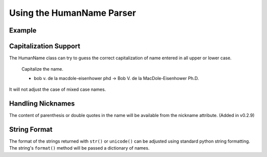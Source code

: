 Using the HumanName Parser
==========================

Example
-------

.. doctest::
    :options: +NORMALIZE_WHITESPACE

    >>> from nameparser import HumanName
    >>> name = HumanName("Dr. Juan Q. Xavier de la Vega III")
    >>> name.title
    u'Dr.'
    >>> name["title"]
    u'Dr.'
    >>> name.first
    u'Juan'
    >>> name.middle
    u'Q. Xavier'
    >>> name.last
    u'de la Vega'
    >>> name.suffix
    u'III'
    >>> name.full_name = "Juan Q. Xavier Velasquez y Garcia, Jr."
    >>> name
    <HumanName : [
    	title: '' 
    	first: 'Juan' 
    	middle: 'Q. Xavier' 
    	last: 'Velasquez y Garcia' 
    	suffix: 'Jr.'
    	nickname: ''
    ]>
    >>> name.middle = "Jason Alexander"
    >>> name.middle
    u'Jason Alexander'
    >>> name
    <HumanName : [
        title: '' 
        first: 'Juan' 
        middle: 'Jason Alexander' 
        last: 'Velasquez y Garcia' 
        suffix: 'Jr.'
        nickname: ''
    ]>
    >>> name.suffix = ["custom","values"]
    >>> name.suffix
    u'custom values'
    >>> name.full_name = 'Doe-Ray, Jonathan "John" A. Harris'
    >>> name.as_dict()
    {u'last': u'Doe-Ray', u'suffix': u'', u'title': u'', u'middle': u'A. Harris', u'nickname': u'John', u'first': u'Jonathan'}
    >>> name.as_dict(False) # add False to hide keys with empty values
    {u'middle': u'A. Harris', u'nickname': u'John', u'last': u'Doe-Ray', u'first': u'Jonathan'}
    >>> name = HumanName("Dr. Juan Q. Xavier de la Vega III")
    >>> name2 = HumanName("de la vega, dr. juan Q. xavier III")
    >>> name == name2
    True
    >>> len(name)
    5
    >>> list(name)
    [u'Dr.', u'Juan', u'Q. Xavier', u'de la Vega', u'III']
    >>> name[1:-2]
    [u'Juan', u'Q. Xavier', u'de la Vega']
    >>> name = HumanName('bob v. de la macdole-eisenhower phd')
    >>> name.capitalize()
    >>> unicode(name)
    u'Bob V. de la MacDole-Eisenhower Ph.D.'
    >>> # Don't touch mixed case names
    >>> name = HumanName('Shirley Maclaine')
    >>> name.capitalize()
    >>> unicode(name) 
    u'Shirley Maclaine'


Capitalization Support
----------------------

The HumanName class can try to guess the correct capitalization of name
entered in all upper or lower case. 


    Capitalize the name.

    * bob v. de la macdole-eisenhower phd -> Bob V. de la MacDole-Eisenhower Ph.D.

.. doctest:: capitalize

    >>> name = HumanName("bob v. de la macdole-eisenhower phd")
    >>> name.capitalize()
    >>> unicode(name)
    u'Bob V. de la MacDole-Eisenhower Ph.D.'

It will not adjust the case of mixed case names.


Handling Nicknames
------------------

The content of parenthesis or double quotes in the name will be
available from the nickname attribute. (Added in v0.2.9)

.. doctest:: nicknames
    :options: +NORMALIZE_WHITESPACE

    >>> name = HumanName('Jonathan "John" A. Smith')
    >>> name
    <HumanName : [
    	title: '' 
    	first: 'Jonathan' 
    	middle: 'A.' 
    	last: 'Smith' 
    	suffix: ''
    	nickname: 'John'
    ]>


String Format
-------------

The format of the strings returned with ``str()`` or ``unicode()`` can be adjusted
using standard python string formatting. The string's ``format()``
method will be passed a dictionary of names.

.. doctest:: string format

    >>> name = HumanName("Rev John A. Kenneth Doe III")
    >>> str(name)
    'Rev John A. Kenneth Doe III'
    >>> name.string_format = "{last}, {title} {first} {middle}, {suffix}"
    >>> str(name)
    'Doe, Rev John A. Kenneth, III'
    >>> name.string_format = "{first} {last}"
    >>> str(name)
    'John Doe'

